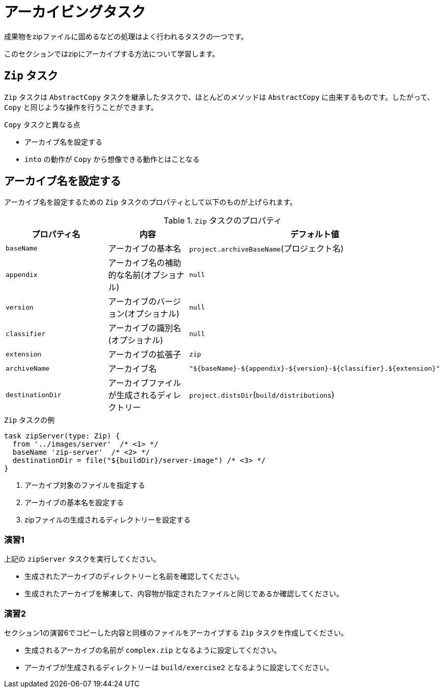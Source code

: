 = アーカイビングタスク

成果物をzipファイルに固めるなどの処理はよく行われるタスクの一つです。

このセクションではzipにアーカイブする方法について学習します。

== `Zip` タスク

`Zip` タスクは `AbstractCopy` タスクを継承したタスクで、ほとんどのメソッドは `AbstractCopy` に由来するものです。したがって、 `Copy` と同じような操作を行うことができます。

.`Copy` タスクと異なる点
* アーカイブ名を設定する
* `into` の動作が `Copy` から想像できる動作とはことなる

== アーカイブ名を設定する

アーカイブ名を設定するための `Zip` タスクのプロパティとして以下のものが上げられます。

.`Zip` タスクのプロパティ
|===
|プロパティ名 |内容 |デフォルト値

|`baseName`
|アーカイブの基本名
|`project.archiveBaseName`(プロジェクト名)

|`appendix`
|アーカイブ名の補助的な名前(オプショナル)
|`null`

|`version`
|アーカイブのバージョン(オプショナル)
|`null`

|`classifier`
|アーカイブの識別名(オプショナル)
|`null`

|`extension`
|アーカイブの拡張子
|`zip`

|`archiveName`
|アーカイブ名
|`"${baseName}-${appendix}-${version}-${classifier}.${extension}"`

|`destinationDir`
|アーカイブファイルが生成されるディレクトリー
|`project.distsDir`(`build/distributions`)
|===

.`Zip` タスクの例
[source,groovy]
----
task zipServer(type: Zip) {
  from '../images/server'  /* <1> */
  baseName 'zip-server'  /* <2> */
  destinationDir = file("${buildDir}/server-image") /* <3> */
}
----
<1> アーカイブ対象のファイルを指定する
<2> アーカイブの基本名を設定する
<3> zipファイルの生成されるディレクトリーを設定する

=== 演習1

.上記の `zipServer` タスクを実行してください。
* 生成されたアーカイブのディレクトリーと名前を確認してください。
* 生成されたアーカイブを解凍して、内容物が指定されたファイルと同じであるか確認してください。

=== 演習2

.セクション1の演習6でコピーした内容と同様のファイルをアーカイブする `Zip` タスクを作成してください。
* 生成されるアーカイブの名前が `complex.zip` となるように設定してください。
* アーカイブが生成されるディレクトリーは `build/exercise2` となるように設定してください。


